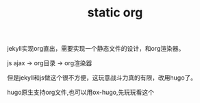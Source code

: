 #+TITLE: static org
#+TAGS[]: hugo

jekyll实现org直出，需要实现一个静态文件的设计，和org渲染器。

js ajax -> org目录 -> org渲染器

但是jekyll和js做这个很不方便，这玩意战斗力真的有限，改用hugo了。

hugo原生支持org文件,也可以用ox-hugo,先玩玩看这个

